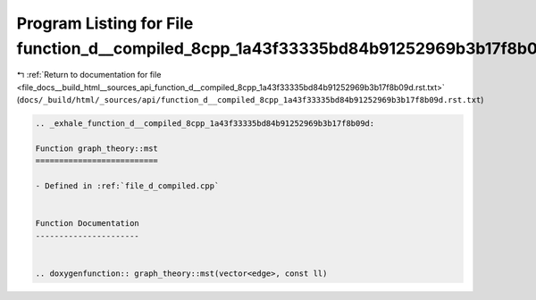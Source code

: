 
.. _program_listing_file_docs__build_html__sources_api_function_d__compiled_8cpp_1a43f33335bd84b91252969b3b17f8b09d.rst.txt:

Program Listing for File function_d__compiled_8cpp_1a43f33335bd84b91252969b3b17f8b09d.rst.txt
=============================================================================================

|exhale_lsh| :ref:`Return to documentation for file <file_docs__build_html__sources_api_function_d__compiled_8cpp_1a43f33335bd84b91252969b3b17f8b09d.rst.txt>` (``docs/_build/html/_sources/api/function_d__compiled_8cpp_1a43f33335bd84b91252969b3b17f8b09d.rst.txt``)

.. |exhale_lsh| unicode:: U+021B0 .. UPWARDS ARROW WITH TIP LEFTWARDS

.. code-block:: cpp

   .. _exhale_function_d__compiled_8cpp_1a43f33335bd84b91252969b3b17f8b09d:
   
   Function graph_theory::mst
   ==========================
   
   - Defined in :ref:`file_d_compiled.cpp`
   
   
   Function Documentation
   ----------------------
   
   
   .. doxygenfunction:: graph_theory::mst(vector<edge>, const ll)
